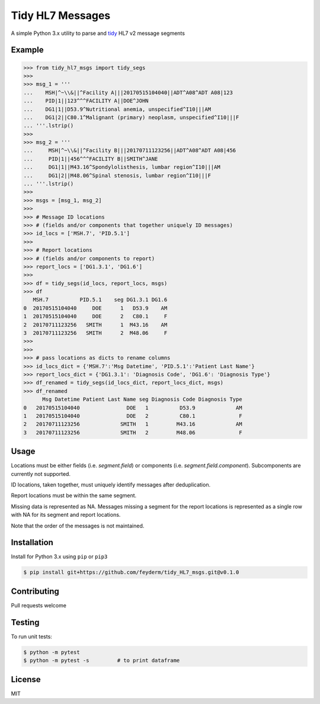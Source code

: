 Tidy HL7 Messages
=================
A simple Python 3.x utility to parse and tidy_ HL7 v2 message segments

.. _tidy: http://vita.had.co.nz/papers/tidy-data.html

Example
-------

.. code-block:: python

    >>> from tidy_hl7_msgs import tidy_segs
    >>> 
    >>> msg_1 = '''
    ...    MSH|^~\\&||^Facility A|||20170515104040||ADT^A08^ADT A08|123
    ...    PID|1||123^^^FACILITY A||DOE^JOHN
    ...    DG1|1||D53.9^Nutritional anemia, unspecified^I10|||AM
    ...    DG1|2||C80.1^Malignant (primary) neoplasm, unspecified^I10|||F
    ... '''.lstrip()
    >>>
    >>> msg_2 = '''
    ...     MSH|^~\\&||^Facility B|||20170711123256||ADT^A08^ADT A08|456
    ...     PID|1||456^^^FACILITY B||SMITH^JANE
    ...     DG1|1||M43.16^Spondylolisthesis, lumbar region^I10|||AM
    ...     DG1|2||M48.06^Spinal stenosis, lumbar region^I10|||F
    ... '''.lstrip()
    >>>
    >>> msgs = [msg_1, msg_2]
    >>> 
    >>> # Message ID locations
    >>> # (fields and/or components that together uniquely ID messages)
    >>> id_locs = ['MSH.7', 'PID.5.1']
    >>> 
    >>> # Report locations
    >>> # (fields and/or components to report)
    >>> report_locs = ['DG1.3.1', 'DG1.6']
    >>> 
    >>> df = tidy_segs(id_locs, report_locs, msgs)
    >>> df
       MSH.7          PID.5.1    seg DG1.3.1 DG1.6
    0  20170515104040     DOE      1   D53.9    AM
    1  20170515104040     DOE      2   C80.1     F
    2  20170711123256   SMITH      1  M43.16    AM
    3  20170711123256   SMITH      2  M48.06     F
    >>>
    >>>
    >>> # pass locations as dicts to rename columns
    >>> id_locs_dict = {'MSH.7':'Msg Datetime', 'PID.5.1':'Patient Last Name'}
    >>> report_locs_dict = {'DG1.3.1': 'Diagnosis Code', 'DG1.6': 'Diagnosis Type'}
    >>> df_renamed = tidy_segs(id_locs_dict, report_locs_dict, msgs)
    >>> df_renamed
          Msg Datetime Patient Last Name seg Diagnosis Code Diagnosis Type 
    0   20170515104040               DOE   1          D53.9             AM 
    1   20170515104040               DOE   2          C80.1              F 
    2   20170711123256             SMITH   1         M43.16             AM 
    3   20170711123256             SMITH   2         M48.06              F 

Usage
-----

Locations must be either fields (i.e. *segment.field*) or components (i.e. *segment.field.component*). Subcomponents are currently not supported.

ID locations, taken together, must uniquely identify messages after deduplication.

Report locations must be within the same segment.

Missing data is represented as NA.  Messages missing a segment for the report locations is represented as a single row with NA for its segment and report locations.

Note that the order of the messages is not maintained.


Installation
------------

Install for Python 3.x using ``pip`` or ``pip3``

.. code-block:: bash

    $ pip install git+https://github.com/feyderm/tidy_HL7_msgs.git@v0.1.0
    
Contributing
------------
Pull requests welcome

Testing
-------
To run unit tests:

.. code-block:: bash

    $ python -m pytest
    $ python -m pytest -s         # to print dataframe

License
-------
MIT